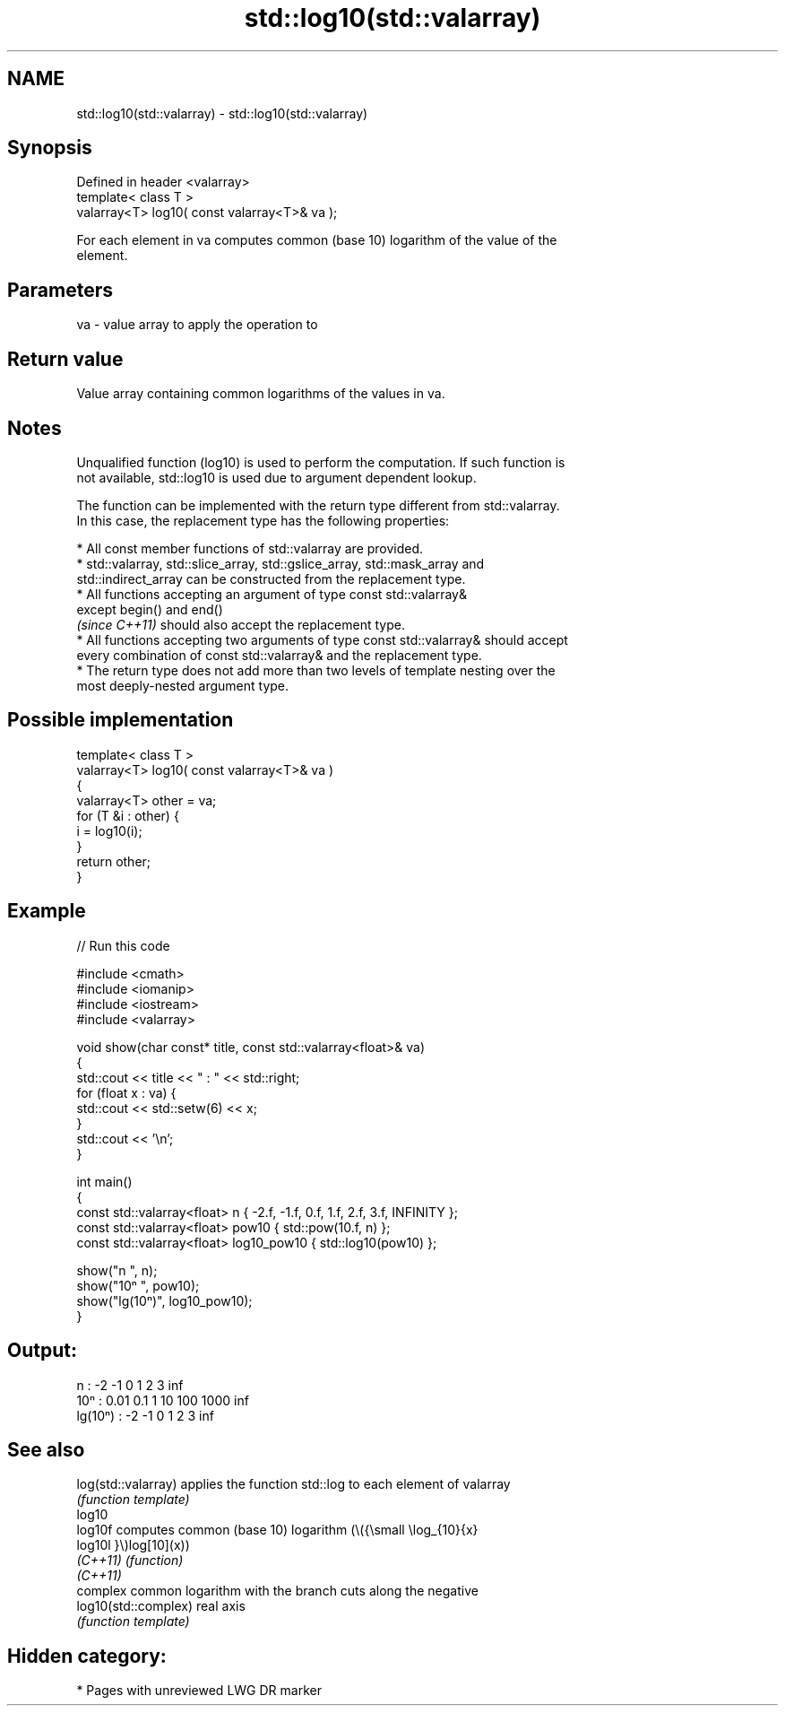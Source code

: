 .TH std::log10(std::valarray) 3 "2021.11.17" "http://cppreference.com" "C++ Standard Libary"
.SH NAME
std::log10(std::valarray) \- std::log10(std::valarray)

.SH Synopsis
   Defined in header <valarray>
   template< class T >
   valarray<T> log10( const valarray<T>& va );

   For each element in va computes common (base 10) logarithm of the value of the
   element.

.SH Parameters

   va - value array to apply the operation to

.SH Return value

   Value array containing common logarithms of the values in va.

.SH Notes

   Unqualified function (log10) is used to perform the computation. If such function is
   not available, std::log10 is used due to argument dependent lookup.

   The function can be implemented with the return type different from std::valarray.
   In this case, the replacement type has the following properties:

     * All const member functions of std::valarray are provided.
     * std::valarray, std::slice_array, std::gslice_array, std::mask_array and
       std::indirect_array can be constructed from the replacement type.
     * All functions accepting an argument of type const std::valarray&
       except begin() and end()
       \fI(since C++11)\fP should also accept the replacement type.
     * All functions accepting two arguments of type const std::valarray& should accept
       every combination of const std::valarray& and the replacement type.
     * The return type does not add more than two levels of template nesting over the
       most deeply-nested argument type.

.SH Possible implementation

   template< class T >
   valarray<T> log10( const valarray<T>& va )
   {
       valarray<T> other = va;
       for (T &i : other) {
           i = log10(i);
       }
       return other;
   }

.SH Example


// Run this code

 #include <cmath>
 #include <iomanip>
 #include <iostream>
 #include <valarray>

 void show(char const* title, const std::valarray<float>& va)
 {
     std::cout << title << " : " << std::right;
     for (float x : va) {
         std::cout << std::setw(6) << x;
     }
     std::cout << '\\n';
 }

 int main()
 {
     const std::valarray<float> n { -2.f, -1.f, 0.f, 1.f, 2.f, 3.f, INFINITY };
     const std::valarray<float> pow10 { std::pow(10.f, n) };
     const std::valarray<float> log10_pow10 { std::log10(pow10) };

     show("n      ", n);
     show("10ⁿ    ", pow10);
     show("lg(10ⁿ)", log10_pow10);
 }

.SH Output:

 n       :     -2    -1     0     1     2     3   inf
 10ⁿ     :   0.01   0.1     1    10   100  1000   inf
 lg(10ⁿ) :     -2    -1     0     1     2     3   inf

.SH See also

   log(std::valarray)  applies the function std::log to each element of valarray
                       \fI(function template)\fP
   log10
   log10f              computes common (base 10) logarithm (\\({\\small \\log_{10}{x}
   log10l              }\\)log[10](x))
   \fI(C++11)\fP             \fI(function)\fP
   \fI(C++11)\fP
                       complex common logarithm with the branch cuts along the negative
   log10(std::complex) real axis
                       \fI(function template)\fP

.SH Hidden category:

     * Pages with unreviewed LWG DR marker

